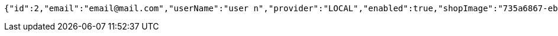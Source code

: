 [source,options="nowrap"]
----
{"id":2,"email":"email@mail.com","userName":"user n","provider":"LOCAL","enabled":true,"shopImage":"735a6867-eb32-444e-91ea-f3f542fe07ee.jpeg","profileImage":"33caa650-5118-489c-95f9-c14b606daa78.jpeg","roles":["USER"],"createdAt":"2022-02-13T16:48:18.11018255","updatedAt":"2022-02-13T16:48:18.110196499","shopName":null,"address":"address","description":"desc","debtOrDemand":null,"cheques":null,"categories":null,"name":"user n","username":"email@mail.com","accountNonExpired":true,"accountNonLocked":true,"credentialsNonExpired":true}
----